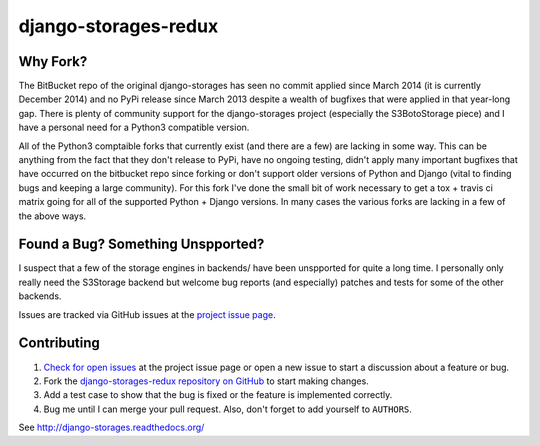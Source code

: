 =====================
django-storages-redux
=====================

.. image:: https://travis-ci.org/jschneier/django-storages-redux.png?branch=master
        :target: https://travis-ci/jschneier/django-storages-redux

Why Fork?
=========
The BitBucket repo of the original django-storages has seen no commit applied
since March 2014 (it is currently December 2014) and no PyPi release since
March 2013 despite a wealth of bugfixes that were applied in that year-long
gap. There is plenty of community support for the django-storages project
(especially the S3BotoStorage piece) and I have a personal need for a Python3
compatible version.

All of the Python3 comptaible forks that currently exist (and there are a few)
are lacking in some way. This can be anything from the fact that they don't
release to PyPi, have no ongoing testing, didn't apply many important bugfixes
that have occurred on the bitbucket repo since forking or don't support older
versions of Python and Django (vital to finding bugs and keeping a large
community). For this fork I've done the small bit of work necessary to get a
tox + travis ci matrix going for all of the supported Python + Django versions.
In many cases the various forks are lacking in a few of the above ways.

Found a Bug? Something Unspported?
==================================
I suspect that a few of the storage engines in backends/ have been unspported
for quite a long time. I personally only really need the S3Storage backend but
welcome bug reports (and especially) patches and tests for some of the other
backends.

Issues are tracked via GitHub issues at the `project issue page
<https://github.com/jschneier/django-storages-redux/issues>`_.


Contributing
============

#. `Check for open issues
   <https://github.com/jschneier/django-storages-redux/issues>`_ at the project
   issue page or open a new issue to start a discussion about a feature or bug.
#. Fork the `django-storages-redux repository on GitHub
   <https://github.com/jschneier/django-storages-redux>`_ to start making changes.
#. Add a test case to show that the bug is fixed or the feature is implemented
   correctly.
#. Bug me until I can merge your pull request. Also, don't forget to add
   yourself to ``AUTHORS``.


See http://django-storages.readthedocs.org/
